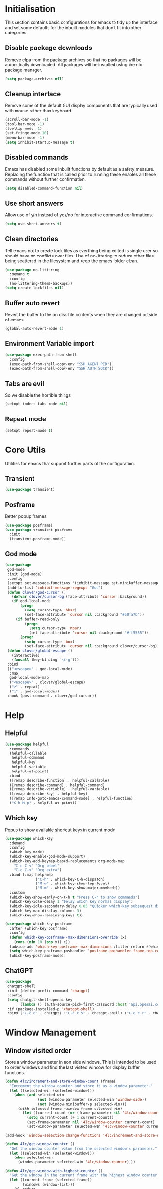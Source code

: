 #+PROPERTY: header-args :results silent

* Initialisation
This section contains basic configurations for emacs to tidy up the interface and set some defaults for the inbuilt modules that don't fit into other categories.

** Disable package downloads
Remove elpa from the package archives so that no packages will be automtically downloaded. All packages will be installed using the nix package manager.

#+begin_src emacs-lisp
  (setq package-archives nil)
#+end_src

** Cleanup interface
Remove some of the default GUI display components that are typically used with mouse rather than keyboard.

#+begin_src emacs-lisp
  (scroll-bar-mode -1)
  (tool-bar-mode -1)
  (tooltip-mode -1)
  (set-fringe-mode 10)
  (menu-bar-mode -1)
  (setq inhibit-startup-message t)
#+end_src

** Disabled commands
Emacs has disabled some inbuilt functions by default as a safety measure. Replacing the function that is called prior to running these enables all these commands without further confirmation.

#+begin_src emacs-lisp
  (setq disabled-command-function nil)
#+end_src

** Use short answers
Allow use of y/n instead of yes/no for interactive command confirmations.

#+begin_src emacs-lisp
  (setq use-short-answers t)
#+end_src

** Clean directories
Tell emacs not to create lock files as everthing being edited is single user so should have no conflicts over files. Use of no-littering to reduce other files being scattered in the filesystem and keep the emacs folder clean.

#+begin_src emacs-lisp
  (use-package no-littering
    :demand t
    :config
    (no-littering-theme-backups))
  (setq create-lockfiles nil)
#+end_src

** Buffer auto revert
Revert the buffer to the on disk file contents when they are changed outside of emacs.

#+begin_src emacs-lisp
  (global-auto-revert-mode 1)
#+end_src

** Environment Variable import
#+begin_src emacs-lisp
  (use-package exec-path-from-shell
    :config
    (exec-path-from-shell-copy-env "SSH_AGENT_PID")
    (exec-path-from-shell-copy-env "SSH_AUTH_SOCK"))
#+end_src

** Tabs are evil
So we disable the horrible things
#+begin_src emacs-lisp
  (setopt indent-tabs-mode nil)
#+end_src

** Repeat mode
#+begin_src emacs-lisp
  (setopt repeat-mode t)
#+end_src
* Core Utils
Utilities for emacs that support further parts of the configuration.
** Transient
#+begin_src emacs-lisp
  (use-package transient)
#+end_src
** Posframe
Better popup frames
#+begin_src emacs-lisp
  (use-package posframe)
  (use-package transient-posframe
    :init
    (transient-posframe-mode))
#+end_src
** God mode
#+begin_src emacs-lisp
  (use-package
   god-mode
   :init (god-mode)
   :config
   (setopt set-message-functions '(inhibit-message set-minibuffer-message))
   (add-to-list 'inhibit-message-regexps "God")
   (defun clover/god-cursor ()
     (defvar clover/cursor-bg (face-attribute 'cursor :background))
     (if god-local-mode
         (progn
           (setq cursor-type 'hbar)
           (set-face-attribute 'cursor nil :background "#50fa7b"))
       (if buffer-read-only
           (progn
             (setq cursor-type 'hbar)
             (set-face-attribute 'cursor nil :background "#ff5555"))
         (progn
           (setq cursor-type 'box)
           (set-face-attribute 'cursor nil :background clover/cursor-bg)))))
   (defun clover/global-escape ()
     (interactive)
     (funcall (key-binding "\C-g")))
   :bind
   (("<escape>" . god-local-mode)
    :map
    god-local-mode-map
    ("<escape>" . clover/global-escape)
    ("z" . repeat)
    ("i" . god-local-mode))
   :hook (post-command . clover/god-cursor))
#+end_src

* Help
** Helpful
#+begin_src emacs-lisp
  (use-package helpful
    :commands
    (helpful-callable
     helpful-command
     helpful-key
     helpful-variable
     helpful-at-point)
    :bind
    ([remap describe-function] . helpful-callable)
    ([remap describe-command] . helpful-command)
    ([remap describe-variable] . helpful-variable)
    ([remap describe-key] . helpful-key)
    ([remap Info-goto-emacs-command-node] . helpful-function)
    ("C-h M-p" . helpful-at-point))
#+end_src

** Which key
Popup to show available shortcut keys in current mode
#+begin_src emacs-lisp
  (use-package which-key
    :demand
    :config
    (which-key-mode)
    (which-key-enable-god-mode-support)
    (which-key-add-keymap-based-replacements org-mode-map
      "C-c C-v" "Org babel"
      "C-c C-x" "Org extra")
    :bind (:map help-map
                ("C-h" . which-key-C-h-dispatch)
                ("M-w" . which-key-show-top-level)
                ("M-m" . which-key-show-major-movhede))
    :custom
    (which-key-show-early-on-C-h t "Press C-h to show commands")
    (which-key-idle-delay 1 "Delay which key normal display")
    (which-key-idle-secondary-delay 0.05 "Quicker which-key subsequest display")
    (which-key-max-display-columns 3)
    (which-key-show-remaining-keys t))

  (use-package which-key-posframe
    :after (which-key posframe)
    :config
    (defun which-key-posframe--max-dimensions-override (x)
      (cons (min 10 (pop x)) x))
    (advice-add 'which-key-posframe--max-dimensions :filter-return #'which-key-posframe--max-dimensions-override)
    (setq which-key-posframe-poshandler 'posframe-poshandler-frame-top-center)
    (which-key-posframe-mode))
#+end_src

** ChatGPT
#+begin_src emacs-lisp
  (use-package
   chatgpt-shell
   :init (define-prefix-command 'chatgpt)
   :config
   (setq chatgpt-shell-openai-key
         (lambda () (auth-source-pick-first-password :host "api.openai.com")))
   :if (package-installed-p 'chatgpt-shell)
   :bind ("C-c c" . chatgpt) ("C-c c s" . chatgpt-shell) ("C-c c r" . chatgpt-shell-send-region))
#+end_src
* Window  Management
** Window visited order
Store a window parameter in non side windows. This is intended to be used to order windows and find the last visited window for display buffer functions.
#+begin_src emacs-lisp
  (defun 4lc/increment-and-store-window-count (frame)
    "Increment the window counter and store it as a window parameter."
    (let ((selected-win (selected-window)))
      (when (and selected-win
                 (not (window-parameter selected-win 'window-side))
                 (not (window-minibuffer-p selected-win)))
        (with-selected-frame (window-frame selected-win)
          (let ((current-count (or (frame-parameter nil '4lc/window-counter) 0)))
            (setq current-count (+ 1 current-count))
            (set-frame-parameter nil '4lc/window-counter current-count)
            (set-window-parameter selected-win '4lc/window-counter current-count))))))

  (add-hook 'window-selection-change-functions '4lc/increment-and-store-window-count)

  (defun 4lc/get-window-counter ()
    "Get the window counter value from the selected window's parameter."
    (let ((selected-win (selected-window)))
      (when selected-win
        (window-parameter selected-win '4lc/window-counter))))

  (defun 4lc/get-window-with-highest-counter ()
    "Get the window in the current frame with the highest window counter."
    (let ((current-frame (selected-frame))
          (windows (window-list)))
      (cl-reduce
       (lambda (win1 win2)
         (let ((counter1 (window-parameter win1 '4lc/window-counter))
               (counter2 (window-parameter win2 '4lc/window-counter)))
           (if (and counter1 counter2)
               (if (> counter1 counter2) win1 win2)
             (if counter1 win1 win2))))
       windows :initial-value nil)))
#+end_src
** Window resize
Functions to directly set the height and width of windows as either percentage of frame width or character width.
#+begin_src emacs-lisp
  (defun 4lc/set-window-width (val &optional window)
    (window-resize window (- val (window-width window)) t))

  (defun 4lc/window-resize-width (val &optional window)
    (if (< val 1)
        (4lc/set-window-width (truncate (* val (frame-width))) window)
      (4lc/set-window-width val window)))

  (defun 4lc/side-window-width (window &optional side)
    (let ((side (or side (window-parameter window 'window-side))))
      (pcase side
        ('left 4lc/left-side-window-width)
        ('right 4lc/right-side-window-width))))

  (defun 4lc/set-window-height (val &optional window)
    (window-resize window (- val (window-height window))))

  (defun 4lc/window-resize-height (val &optional window)
    (if (< val 1)
        (4lc/set-window-height (truncate (* val (frame-height))) window)
      (4lc/set-window-height val window)))

  (defun 4lc/side-window-height (window &optional side)
    (let ((side (or side (window-parameter window 'window-side))))
      (pcase side
        ('top 4lc/top-side-window-height)
        ('bottom 4lc/bottom-side-window-height))))
#+end_src
** TODO Side window auto expand
#+begin_src emacs-lisp
  (defun 4lc/side-window (window)
    (window-parameter window 'window-side))
  (defun 4lc/side-window-deselected (frame)
    (let* ((oldwin (get-mru-window nil t t))
           (side (4lc/side-window oldwin)))
      (cond ((or (eq side 'bottom) (eq side 'top)) (4lc/window-resize-height 0.2 oldwin))
            ((or (eq side 'left) (eq side 'right)) (4lc/window-resize-width 0.2 oldwin)))))
  (defun 4lc/side-window-selected (frame)
    (let* ((curwin (selected-window))
           (side (4lc/side-window curwin)))
      (cond ((or (eq side 'bottom) (eq side 'top)) (4lc/window-resize-height 0.5 curwin))
            ((or (eq side 'left) (eq side 'right)) (4lc/window-resize-width 0.5 curwin)))))
  (add-to-list 'window-selection-change-functions #'4lc/side-window-selected)
  (add-to-list 'window-selection-change-functions #'4lc/side-window-deselected)
#+end_src
** Display Buffer rules
#+begin_src emacs-lisp
  (defun 4lc/display-buffer-side-window-width (window &optional side)
    (let ((width (4lc/side-window-width window side)))
      (4lc/window-resize-width width window)))

  (defun 4lc/display-buffer-side-window-height (window &optional side)
    (let ((height (4lc/side-window-height window side)))
      (4lc/window-resize-height height window)))

  (defun display-buffer-maybe-most-recent-window (buffer alist)
    (window--display-buffer buffer (4lc/get-window-with-highest-counter) 'reuse alist))

  (use-package window
    :init
    (setq display-buffer-base-action
          '((display-buffer-maybe-most-recent-window
             display-buffer-reuse-window
             display-buffer--maybe-same-window
             display-buffer-in-previous-window
             display-buffer-use-some-window)))

    (setopt switch-to-buffer-obey-display-actions t)

    (add-to-list 'display-buffer-alist
                 '("^\\*[^*]+\\*$"
                   (display-buffer-in-side-window)
                   (window-height . 0.2)
                   (side . bottom)
                   (slot . 0)
                   (window-parameters . ((mode-line-format . 'none)
                                         (no-delete-other-windows . t)
                                         (no-other-window . t))))))

  (add-to-list 'display-buffer-alist
                 '("\\*help\\|\\*info"
                   (display-buffer-in-side-window)
                   (window-width . 0.2)
                   (side . right)
                   (slot . 0)
                   (window-parameters . ((mode-line-format . 'none)
                                         (no-delete-other-windows . t)
                                         (no-other-window . t)))))
#+end_src
** Ace window
#+begin_src emacs-lisp
  (use-package ace-window
    :bind ("M-o" . ace-window))
#+end_src
* Visual
** Alert notification
When emacs reports an exception the default action is to play a bell sound. This replaces the sound with a double flash on the modeline background.

#+begin_src emacs-lisp
  (defun double-flash-modeline ()
    (let ((flash-sec (/ 1.0 20)))
      (invert-face 'mode-line)
      (run-with-timer flash-sec nil #'invert-face 'mode-line)
      (run-with-timer (* 2 flash-sec) nil #'invert-face 'mode-line)
      (run-with-timer (* 3 flash-sec) nil #'invert-face 'mode-line)))
  (setq visible-bell nil
        ring-bell-function 'double-flash-modeline)
#+end_src

** Theme
Setup the main theme and fonts used within this emacs configuration.

#+begin_src emacs-lisp
  (set-face-attribute 'default nil
                      :font "FiraCode Nerd Font"
                      :height 100)
  (set-face-attribute 'default (selected-frame)
                      :font "FiraCode Nerd Font"
                      :height 100)
  ;;(add-to-list 'default-frame-alist '(font . "FiraCode Nerd Font"))
  (setopt nerd-icons-font-family "FiraCode Nerd Font")

  (load-theme 'doom-dracula t)
#+end_src

Window splitting
#+begin_src emacs-lisp
  (setopt window-divider-mode t)
  (setopt window-divider-default-places t)
  (set-face-foreground 'vertical-border "black")
  (set-face-background 'vertical-border (face-foreground 'vertical-border))
#+end_src
** Transparency
Set default transparency of frames and creation of hydra function for adjusting alpha.

#+begin_src emacs-lisp
  (defun set-frame-alpha (value)
    (set-frame-parameter nil 'alpha-background value))

  (defun get-frame-alpha ()
    (frame-parameter nil 'alpha-background))

  (defun change-frame-alpha-by (value)
    (let ((newAlpha (+ value (get-frame-alpha))))
      (if (> newAlpha (get-frame-alpha))
          (if (> newAlpha 100)
              (set-frame-alpha 100)
            (set-frame-alpha newAlpha))
          (if (< newAlpha 0)
              (set-frame-alpha 0)
            (set-frame-alpha newAlpha)))))
  (set-frame-alpha 85)
  (add-to-list 'default-frame-alist '(alpha-background . 85))

  (transient-define-suffix clover--transient-transparency-increase-frame-alpha ()
    :key "i" :description "Increase"
    (interactive)
    (change-frame-alpha-by 1))
  (transient-define-suffix clover--transient-transparency-decrease-frame-alpha ()
    :key "d" :description "Decrease"
    (interactive)
    (change-frame-alpha-by -1))
  (transient-define-suffix clover--transient-transparency-frame-alpha-low ()
    :key "l" :description "Low"
    (interactive)
    (set-frame-alpha 0))
  (transient-define-suffix clover--transient-transparency-frame-alpha-high ()
    :key "h" :description "High"
    (interactive)
    (set-frame-alpha 100))
  (transient-define-suffix clover--transient-transparency-frame-alpha-reset ()
    :key "r" :description "r"
    (interactive)
    (set-frame-alpha 85))

  (transient-define-prefix ct-transparency ()
    :transient-suffix 'transient--do-stay
    :transient-non-suffix 'transient--do-exit
    [(clover--transient-transparency-increase-frame-alpha)
     (clover--transient-transparency-decrease-frame-alpha)
     (clover--transient-transparency-frame-alpha-low)
     (clover--transient-transparency-frame-alpha-high)
     (clover--transient-transparency-frame-alpha-reset)])
  (bind-key "C-c t" 'ct-transparency)
#+end_src

** Nerd Icons
For completions windows
#+begin_src emacs-lisp
  (use-package nerd-icons-completion
    :after marginalia
    :config
    (nerd-icons-completion-mode)
    (add-hook 'marginalia-mode-hook #'nerd-icons-completion-marginalia-setup))
#+end_src

** Doom Modelins
#+begin_src emacs-lisp
  (use-package doom-modeline
    :init (doom-modeline-mode 1))
#+end_src
* Shells
** Eshell
#+begin_src emacs-lisp
  (use-package eshell
    :config
    (add-to-list 'display-buffer-alist
                       '("^\\*eshell.*\\*$"
                         (display-buffer-in-side-window)
                         (window-height . 0.2)
                         (side . bottom)
                         (slot . -1)
                         (window-parameters . ((mode-line-format . 'none)
                                               (no-delete-other-windows . t)
                                               (no-other-window . t))))))
#+end_src
** Shell
#+begin_src emacs-lisp
  (use-package shell
    :config (add-to-list 'display-buffer-alist
                       '("^\\*shell.*\\*$"
                         (display-buffer-in-side-window)
                         (window-height . 0.2)
                         (side . bottom)
                         (slot . -1)
                         (window-parameters . ((mode-line-format . 'none)
                                               (no-delete-other-windows . t)
                                               (no-other-window . t))))))
#+end_src
** Eat
#+begin_src emacs-lisp
  (use-package eat
    :config     (add-to-list 'display-buffer-alist
                   `(,(lambda (buffer-name action) (with-current-buffer buffer-name (derived-mode-p 'eat-mode)))
                         (display-buffer-in-side-window)
                         (window-height . 0.2)
                         (side . bottom)
                         (slot . -1)
                         (window-parameters . ((mode-line-format . 'none)
                                               (no-delete-other-windows . t)
                                               (no-other-window . t))))))
#+end_src

* Project Management
** Version control

Using Magit as the git porcelain. Is configured to use the same window rather than open a new one for all operations possible. As some operations such as commit open the diff window as well, those buffers open in a seperate window.

#+begin_src emacs-lisp
  (use-package magit
    :commands 'magit-status
    :config
    (setq magit-display-buffer-function #'display-buffer)
    (add-to-list 'display-buffer-alist
                 '("magit.*:\\|magit-revision\\|forge:\\|COMMIT_EDITMSG"
                   (display-buffer-in-side-window)
                   (window-width . 0.2)
                   (side . left)
                   (slot . 0)
                   (window-parameters . ((mode-line-format . 'none)
                                         (no-delete-other-windows . t)
                                         (no-other-window . t)))))
    (add-to-list 'display-buffer-alist
                 '("magit-diff.*"
                   (display-buffer-in-side-window)
                   (window-width . 0.2)
                   (side . left)
                   (slot . 1)
                   (window-parameters . ((mode-line-format . 'none)
                                         (no-delete-other-windows . t)
                                         (no-other-window . t)))))
    (advice-add 'magit-worktree-delete :after (lambda (&optional WORKTREE) (project-forget-zombie-projects)))

    :bind (("C-c g" . magit-status)
           ("C-x p m" . magit-project-status)))

  (use-package forge
    :after magit)
#+end_src
** Project
#+begin_src emacs-lisp
  (use-package project
   :bind ("C-x p t" . eat-project))
#+end_src
* Navigation
** Vertico
#+begin_src emacs-lisp
  (use-package vertico
    :init
    (vertico-mode))

  (use-package vertico-posframe
    :init
    (vertico-posframe-mode 1)
    :config
    (setq vertico-posframe-poshandler #'posframe-poshandler-frame-top-center)
    (setopt vertico-posframe-truncate-lines nil)
    (setopt vertico-posframe-width 100)
  )
#+end_src
** Consult
#+begin_src emacs-lisp
  (use-package consult
    :init
    (define-prefix-command 'consult)
    (setopt enable-recursive-minibuffers t)
    :bind
    ("C-s" . consult-line)
    ("C-x b" . consult-buffer)
    ("M-y". consult-yank-pop)
    ("C-c s" . consult)
    ("C-c s g" . consult-grep)
    ("C-c s i" . consult-imenu)
    ("C-c s m" . consult-imenu-multi))
#+end_src
** Orderless
#+begin_src emacs-lisp
  (use-package orderless
    :config
    (add-to-list 'completion-styles 'orderless)
    :custom
    (completion-category-defaults nil)
    (completion-category-overrides '((file (styles basic partial-completion)))))
#+end_src
** Margnalia
#+begin_src emacs-lisp
  (use-package marginalia
    :bind (:map minibuffer-local-map
           ("M-A" . marginalia-cycle))
    :init
    (marginalia-mode))
#+end_src
** Avy
#+begin_src emacs-lisp
  (use-package avy
    :config
    (setopt avy-timeout-seconds 0.2)

    (setf (alist-get ?k avy-dispatch-alist) 'avy-action-kill-stay
          (alist-get ?K avy-dispatch-alist) 'avy-action-kill-whole-line
          (alist-get ?l avy-dispatch-alist) 'avy-action-teleport
          (alist-get ?m avy-dispatch-alist) 'avy-action-mark
          (alist-get ?w avy-dispatch-alist) 'avy-action-copy
          (alist-get ?x avy-dispatch-alist) 'avy-action-kill-move
          (alist-get ?y avy-dispatch-alist) 'avy-action-yank
          (alist-get ?Y avy-dispatch-alist) 'avy-action-yank-line
          (alist-get ?z avy-dispatch-alist) 'avy-action-zap-to-char)
    (setopt avy-keys '(?i ?s ?r ?t ?n ?e ?a ?o))
    (-each avy-keys (lambda (x) (setq avy-dispatch-alist (delq (assoc x avy-dispatch-alist) avy-dispatch-alist))))

    :bind
    ("C-c a" . avy-goto-char-timer))

  (defun avy-action-kill-whole-line (pt)
    (save-excursion
      (goto-char pt)
      (kill-whole-line))
    (select-window
     (cdr
      (ring-ref avy-ring 0))))
#+end_src
** Embark
#+begin_src emacs-lisp
  (use-package embark
    :bind
    (("C-." . embark-act) ;; pick some comfortable binding
     ("C-;" . embark-dwim) ;; good alternative: M-.
     ("C-h B" . embark-bindings)) ;; alternative for `describe-bindings'
    :init
    ;; Optionally replace the key help with a completing-read interface
    (setq prefix-help-command #'embark-prefix-help-command)

    ;; Show the Embark target at point via Eldoc.  You may adjust the Eldoc
    ;; strategy, if you want to see the documentation from multiple providers.
    (add-hook 'eldoc-documentation-functions #'embark-eldoc-first-target)
    ;; (setq eldoc-documentation-strategy #'eldoc-documentation-compose-eagerly)

    :config
    (add-to-list
     'display-buffer-alist
     '("\\`\\*Embark Collect \\(Live\\|Completions\\)\\*"
       nil
       (window-parameters . ((mode-line-format . 'none)
                             (no-delete-other-windows . t)
                             (no-other-window . t))))))


  (use-package embark-consult
    :after (embark consult)
    :hook (embark-collect-mode . consult-preview-at-point-mode))
#+end_src

Which-key for Embark
#+begin_src emacs-lisp
  (defun embark-which-key-indicator ()
    "An embark indicator that displays keymaps using which-key.
  The which-key help message will show the type and value of the
  current target followed by an ellipsis if there are further
  targets."
    (lambda (&optional keymap targets prefix)
      (if (null keymap)
          (which-key--hide-popup-ignore-command)
        (which-key--show-keymap
         (if (eq (plist-get (car targets) :type) 'embark-become)
             "Become"
           (format "Act on %s '%s'%s"
                   (plist-get (car targets) :type)
                   (embark--truncate-target (plist-get (car targets) :target))
                   (if (cdr targets) "…" "")))
         (if prefix
             (pcase (lookup-key keymap prefix 'accept-default)
               ((and (pred keymapp) km) km)
               (_ (key-binding prefix 'accept-default)))
           keymap)
         nil nil t (lambda (binding)
                     (not (string-suffix-p "-argument" (cdr binding))))))))

  (setq embark-indicators
    '(embark-which-key-indicator
      embark-highlight-indicator
      embark-isearch-highlight-indicator))

  (defun embark-hide-which-key-indicator (fn &rest args)
    "Hide the which-key indicator immediately when using the completing-read prompter."
    (which-key--hide-popup-ignore-command)
    (let ((embark-indicators
           (remq #'embark-which-key-indicator embark-indicators)))
        (apply fn args)))

  (advice-add #'embark-completing-read-prompter
              :around #'embark-hide-which-key-indicator)
#+end_src
* Editing
** Text mode
#+begin_src emacs-lisp
  (setopt fill-column 100)
  (add-hook 'text-mode-hook (lambda () (unless (or (derived-mode-p 'yaml-ts-mode) (derived-mode-p 'org-mode)) (visual-line-mode t))))
  (use-package visual-fill-column
    :init
    (setopt visual-fill-column-mode-map (make-sparse-keymap))
    :config
    (setopt visual-fill-column-center-text t)
    :hook
    (visual-line-mode . visual-fill-column-mode))
#+end_src
** Org mode
#+begin_src emacs-lisp
  (use-package org
    :config
    (setopt org-src-window-setup 'plain)
    (add-to-list 'display-buffer-alist
                 '("^\\*Org Src"
                   (display-buffer-below-selected))))
#+end_src
*** Org Style
#+begin_src emacs-lisp
  (use-package org-modern
    :hook (org-mode . org-modern-mode))
#+end_src
** Visual Tansient
#+begin_src emacs-lisp
  (transient-define-prefix ct-visual-buffer ()
    :transient-suffix 'transient--do-stay
    :transient-non-suffix 'transient--do-exit
    [("c" "Column Indicator" display-fill-column-indicator-mode)
     ("w" "Whitespace" whitespace-mode)])
  (bind-key "C-c v" 'ct-visual-buffer)
#+end_src
** Vertical Ruler
#+begin_src emacs-lisp
  (global-display-fill-column-indicator-mode 1)
  (setopt display-fill-column-indicator-column 100)
  (setopt global-display-fill-column-indicator-mode t)
  (setopt display-fil-lcolumn-indicator-character #xf0689)
#+end_src
** Rainbow delimiters
#+begin_src emacs-lisp
  (use-package rainbow-delimiters
    :hook (prog-mode . rainbow-delimiters-mode))
#+end_src
** Trailing whitespace
#+begin_src emacs-lisp
  (setq show-trailing-whitespace t)
#+end_src
** Highlight indentation
* System
** Dired
- Change dired listing mode to not show full details by default.
- Change listing options to hide . & .. and group directories first.
- Add keybind for creating new files.
#+begin_src emacs-lisp
  (use-package dired
    :config
    (setopt dired-listing-switches "-Alh --group-directories-first")
    (setopt dired-hide-details-hide-symlink-targets nil)
    (add-to-list 'display-buffer-alist
                 `(,(lambda (buffer-name action) (with-current-buffer buffer-name (derived-mode-p 'dired-mode)))
                   (display-buffer-in-side-window)
                   (window-width . 0.2)
                   (side . left)
                   (slot . 0)))
    :bind (:map dired-mode-map ("C-+" . dired-create-empty-file))
    :hook (dired-mode . dired-hide-details-mode))
#+end_src

Make Dired find file and create emtpy file aware of subdirectory
#+begin_src emacs-lisp
  (defun dired-subdir-aware (orig-fun &rest args)
    (if (eq major-mode 'dired-mode)
        (let ((default-directory (dired-current-directory)))
          (apply orig-fun args))
      (apply orig-fun args)))

  (advice-add 'find-file-read-args :around 'dired-subdir-aware)
  (advice-add 'read-file-name :around 'dired-subdir-aware)
#+end_src

Dired subtree package for allowing tree style insertion and removal of subdirectories.
#+begin_src emacs-lisp
  (use-package dired-subtree
    :after dired
    :config
    ;; Fix for nerd icons in dired with subtree
    (defun dired-subtree-add-nerd-icons ()
      (interactive)
      (revert-buffer))
    (advice-add 'dired-subtree-toggle :after 'dired-subtree-add-nerd-icons)
    (advice-add 'dired-subtree-cycle :after 'dired-subtree-add-nerd-icons)
    (advice-add 'dired-subtree-remove :after 'dired-subtree-add-nerd-icons)
    :bind (:map dired-mode-map
                ("<tab>" . dired-subtree-toggle)
                ("C-<tab>" . dired-subtree-cycle)
                ("<backtab>" . dired-subtree-remove)))

#+end_src

Dired nerd icons to show icons for files and folders
#+begin_src emacs-lisp
  (use-package nerd-icons-dired
    :after dired
    :hook
    (dired-mode . nerd-icons-dired-mode))
#+end_src
** Kubernetes
#+begin_src emacs-lisp
  
#+end_src
* Programming
** Completion
#+begin_src emacs-lisp
  (use-package corfu
    :init
    (setopt global-corfu-mode t)
    :config
    (setopt corfu-auto t)
    (setopt corfu-popupinfo-mode t)
    (setopt corfu-popupinfo-delay '(0.5 . 0.5))
    (defun corfu-enable-in-minibuffer ()
      "Enable Corfu in the minibuffer if `completion-at-point' is bound."
      (when (where-is-internal #'completion-at-point (list (current-local-map)))
        (setq-local corfu-auto t) ;; Enable/disable auto completion
        (setq-local corfu-echo-delay nil ;; Disable automatic echo and popup
                    corfu-popupinfo-delay nil)
        (corfu-mode 1)))
    :hook (minibuffer-setup . corfu-enable-in-minibuffer))
#+end_src
** Language ID
#+begin_src emacs-lisp
  (use-package language-id
    :config
    (add-to-list 'language-id--definitions '("Nix"  nix-ts-mode)))
#+end_src
** Eglot
#+begin_src emacs-lisp
  (use-package eglot
    :hook
    (prog-mode . eglot-ensure))
#+end_src
** Treesitter
#+begin_src emacs-lisp
  (customize-set-variable 'treesit-font-lock-level 4)
#+end_src
** Nix
  #+begin_src emacs-lisp
    (use-package
     nix-ts-mode
     :if (package-installed-p 'nix-ts-mode)
     :mode "\\.nix$"
     :config (add-to-list 'eglot-server-programs '(nix-ts-mode . ("rnix-lsp")))
     :hook
     (nix-ts-mode . (lambda () (setq-local format-all-formatters '(("Nix" alejandra)))))
     (nix-ts-mode . format-all-mode))
#+end_src
** Python
#+begin_src emacs-lisp
  (use-package python
    :init
    (setf (cdr (rassoc 'python-mode auto-mode-alist)) 'python-ts-mode)
    (setf (cdr (rassoc 'python-mode interpreter-mode-alist)) 'python-ts-mode)
      :hook
      (python-ts-mode .
                   (lambda
                     ()
                     (setq-local format-all-formatters
                                 '(("Python" black)))
                     (setq-local python-flymake-command
                                 '("flake8" "-"))
                     (setopt eglot-workspace-configuration
                                   '(:python.\analysis
                                      (:typeCheckingMode "strict")))))
          (python-ts-mode . format-all-mode))
#+end_src
** Yaml
#+begin_src emacs-lisp
  (use-package yaml-ts-mode
    :mode "\\.ya?ml$")
#+end_src
** Terraform
#+begin_src emacs-lisp
  (use-package terraform-mode
    :if (package-installed-p 'terraform-mode)
    :bind ("C-c C-d C-d" . terraform-doc)
    :config (add-to-list 'eglot-server-programs '(terraform-mode . ("terraform-ls" "serve"))))
#+end_src
** Markdown
#+begin_src emacs-lisp
  (use-package markdown-mode
    :config
    (defun clover/markdown-view (&rest args)
      (when (eq major-mode 'markdown-mode)
        (if god-local-mode
            (markdown-toggle-markup-hiding t)
          (markdown-toggle-markup-hiding 0))))
    (advice-add 'god-local-mode :after #'clover/markdown-view))

#+end_src
